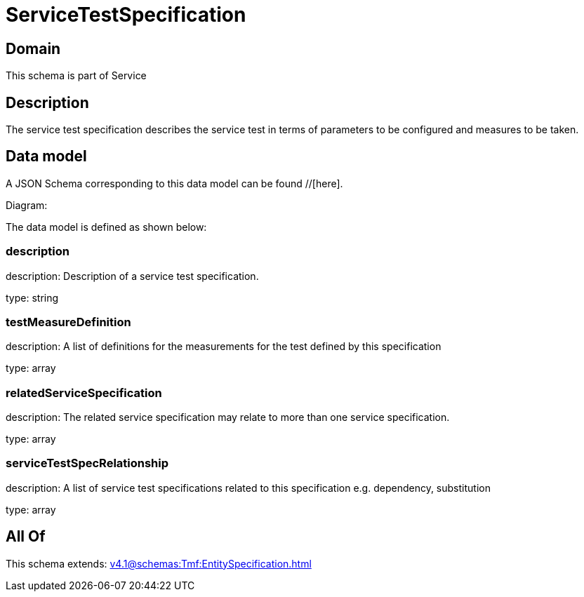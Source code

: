 = ServiceTestSpecification

[#domain]
== Domain

This schema is part of Service

[#description]
== Description
The service test specification describes the service test in terms of parameters to be configured and 
measures to be taken.


[#data_model]
== Data model

A JSON Schema corresponding to this data model can be found //[here].

Diagram:


The data model is defined as shown below:


=== description
description: Description of a service test specification.

type: string


=== testMeasureDefinition
description: A list of definitions for the measurements for the test defined by this specification

type: array


=== relatedServiceSpecification
description: The related service specification may relate to more than one service specification.

type: array


=== serviceTestSpecRelationship
description: A list of service test specifications related to this specification e.g. dependency, substitution

type: array


[#all_of]
== All Of

This schema extends: xref:v4.1@schemas:Tmf:EntitySpecification.adoc[]
